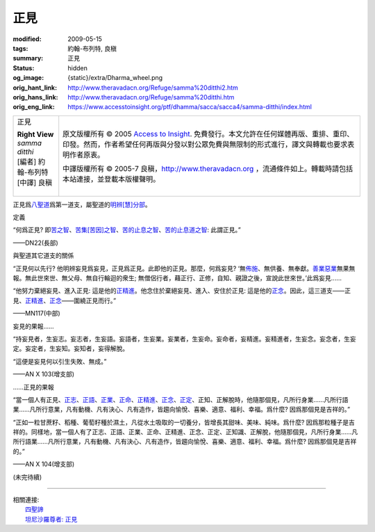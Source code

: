 正見
====

:modified: 2009-05-15
:tags: 約翰-布列特, 良稹
:summary: 正見
:status: hidden
:og_image: {static}/extra/Dharma_wheel.png
:orig_hant_link: http://www.theravadacn.org/Refuge/samma%20ditthi2.htm
:orig_hans_link: http://www.theravadacn.org/Refuge/samma%20ditthi.htm
:orig_eng_link: https://www.accesstoinsight.org/ptf/dhamma/sacca/sacca4/samma-ditthi/index.html


.. role:: small
   :class: is-size-7

.. role:: fake-title
   :class: is-size-2 has-text-weight-bold

.. role:: fake-title-2
   :class: is-size-3

.. list-table::
   :class: table is-bordered is-striped is-narrow stack-th-td-on-mobile
   :widths: auto

   * - .. container:: has-text-centered

          :fake-title:`正見`

          | **Right View**
          | *samma ditthi*
          | [編者] 約翰-布列特
          | [中譯] 良稹
          |

     - .. container:: has-text-centered

          原文版權所有 © 2005 `Access to Insight`_. 免費發行。本文允許在任何媒體再版、重排、重印、印發。然而，作者希望任何再版與分發以對公眾免費與無限制的形式進行，譯文與轉載也要求表明作者原衷。

          中譯版權所有 © 2005-7 良稹，http://www.theravadacn.org ，流通條件如上。轉載時請包括本站連接，並登載本版權聲明。


正見爲\ `八聖道`_\ 爲第一道支，屬聖道的\ `明辨[慧]分部`_\ 。

.. _八聖道: {filename}fourth-sacca-dukkha-nirodha-gamini-patipada%zh-hant.rst
.. _明辨[慧]分部: {filename}/pages/dhamma-gradual%zh-hant.rst#pannaA


定義

.. container:: notification

   “何爲正見? 即\ `苦之智`_\ 、\ `苦集[苦因]之智`_\ 、\ `苦的止息之智`_\ 、\ `苦的止息道之智`_\ : 此謂正見。”

   .. container:: has-text-right

      ——DN22(長部)

.. _苦之智: {filename}first-sacca-dukkha%zh-hant.rst
.. _苦集[苦因]之智: {filename}second-sacca-dukkha-samudaya%zh-hant.rst
.. _苦的止息之智: {filename}third-sacca-dukkha-cessation%zh-hant.rst
.. _苦的止息道之智: {filename}fourth-sacca-dukkha-nirodha-gamini-patipada%zh-hant.rst


與聖道其它道支的關係

.. container:: notification

   “正見何以先行? 他明辨妄見爲妄見，正見爲正見。此即他的正見。那麼，何爲妄見? ‘無\ `佈施`_\ 、無供養、無奉獻。\ `善業惡業`_\ 無果無報。無此世來世、無父母、無自行輪迴的衆生; 無僧侶行者，藉正行、正修，自知、親證之後，宣說此世來世。’此爲妄見......

   “他努力棄絕妄見、進入正見: 這是他的\ `正精進`_\ 。他念住於棄絕妄見、進入、安住於正見: 這是他的\ `正念`_\ 。因此，這三道支——正見、\ `正精進`_\ 、\ `正念`_\ ——圍繞正見而行。”

   .. container:: has-text-right

      ——MN117(中部)

.. _佈施: {filename}dana-caga%zh-hant.rst
.. _善業惡業: http://www.theravadacn.org/Refuge/kamma2.htm
.. TODO: replace 善業惡業 link


妄見的果報……

.. container:: notification

   “持妄見者，生妄志。妄志者，生妄語。妄語者，生妄業。妄業者，生妄命。妄命者，妄精進。妄精進者，生妄念。妄念者，生妄定。妄定者，生妄知。妄知者，妄得解脫。

   “這便是妄見何以引生失敗、無成。”

   .. container:: has-text-right

      ——AN X 103(增支部)


……正見的果報

.. container:: notification

   “當一個人有正見、\ `正志`_\ 、\ `正語`_\ 、\ `正業`_\ 、\ `正命`_\ 、\ `正精進`_\ 、\ `正念`_\ 、\ `正定`_\ 、正知、正解脫時，他隨那個見，凡所行身業……凡所行語業……凡所行意業，凡有動機、凡有決心、凡有造作，皆趨向愉悅、喜樂、適意、福利、幸福。爲什麼? 因爲那個見是吉祥的。”

   “正如一粒甘蔗籽、稻種、葡萄籽種於濕土，凡從水土吸取的一切養分，皆增長其甜味、美味、純味。爲什麼? 因爲那粒種子是吉祥的。同樣地，當一個人有了正志、正語、正業、正命、正精進、正念、正定、正知識、正解脫，他隨那個見，凡所行身業……凡所行語業……凡所行意業，凡有動機、凡有決心、凡有造作，皆趨向愉悅、喜樂、適意、福利、幸福。爲什麼? 因爲那個見是吉祥的。”

   .. container:: has-text-right

      ——AN X 104(增支部)

.. _正志: {filename}samma-sankappo%zh-hant.rst
.. _正語: {filename}samma-vaca%zh-hant.rst
.. _正業: {filename}samma-kammanto%zh-hant.rst
.. _正命: {filename}samma-ajivo%zh-hant.rst
.. _正精進: {filename}samma-vayamo%zh-hant.rst
.. _正念: {filename}samma-sati%zh-hant.rst
.. _正定: {filename}samma-samadhi%zh-hant.rst

(未完待續)

----

| 相關連接:
| 　　\ `四聖諦`_
| 　　\ `坦尼沙羅尊者: 正見`_

.. _四聖諦: http://www.theravadacn.org/Refuge/cattari%20ariya%20saccani2.htm
.. TODO: replace 四聖諦 link
.. _坦尼沙羅尊者\: 正見: http://theravadacn.com/Author/ThanissaroRightView2.htm
.. TODO: replace 坦尼沙羅尊者: 正見 link

.. _Access to Insight: https://www.accesstoinsight.org/

